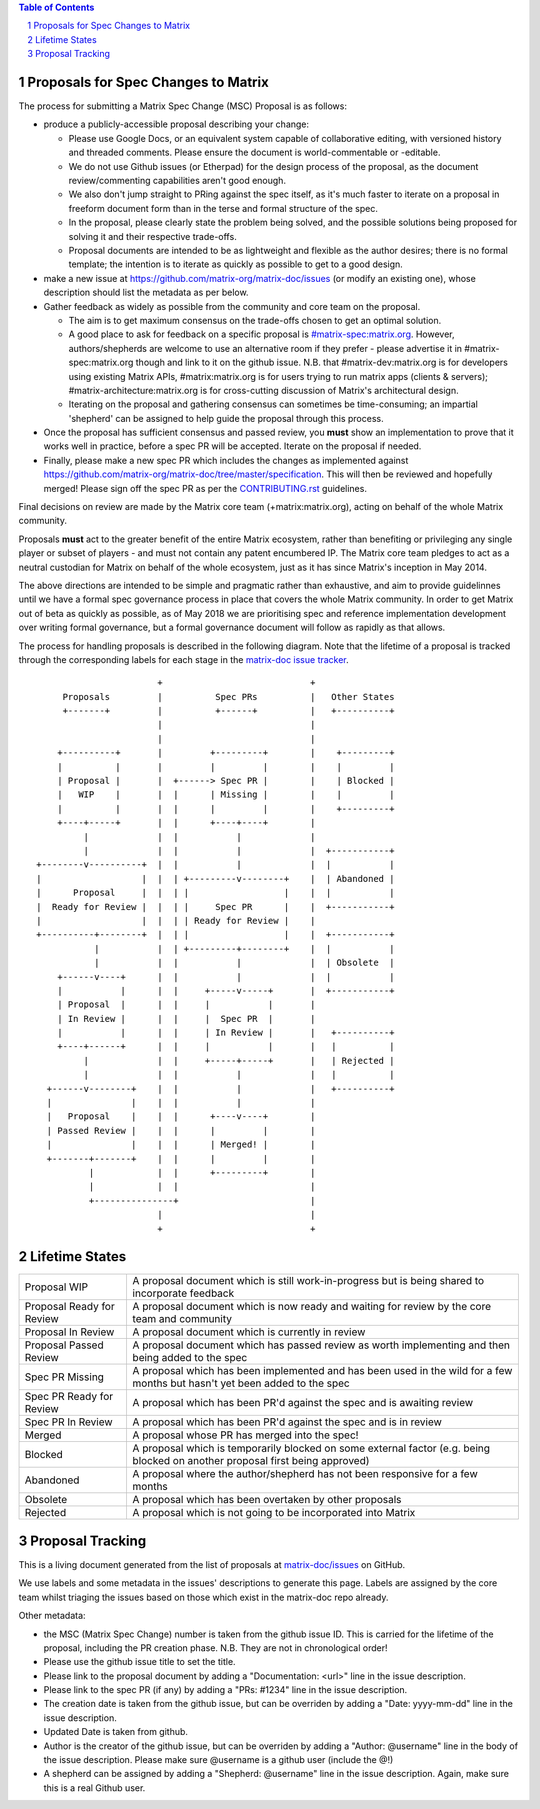 .. contents:: Table of Contents
.. sectnum::

Proposals for Spec Changes to Matrix
------------------------------------

The process for submitting a Matrix Spec Change (MSC) Proposal is as follows:

- produce a publicly-accessible proposal describing your change:

  - Please use Google Docs, or an equivalent system capable of collaborative editing, with versioned history and threaded comments.  Please ensure the document is world-commentable or -editable.
  - We do not use Github issues (or Etherpad) for the design process of the proposal, as the document review/commenting capabilities aren't good enough.
  - We also don't jump straight to PRing against the spec itself, as it's much faster to iterate on a proposal in freeform document form than in the terse and formal structure of the spec.
  - In the proposal, please clearly state the problem being solved, and the possible solutions being proposed for solving it and their respective trade-offs.
  - Proposal documents are intended to be as lightweight and flexible as the author desires; there is no formal template; the intention is to iterate as quickly as possible to get to a good design.

- make a new issue at https://github.com/matrix-org/matrix-doc/issues (or modify an existing one), whose description should list the metadata as per below.
- Gather feedback as widely as possible from the community and core team on the proposal.

  - The aim is to get maximum consensus on the trade-offs chosen to get an optimal solution.
  - A good place to ask for feedback on a specific proposal is `#matrix-spec:matrix.org <https://matrix.to/#/#matrix-spec:matrix.org>`_.  However, authors/shepherds are welcome to use an alternative room if they prefer - please advertise it in #matrix-spec:matrix.org though and link to it on the github issue.  N.B. that #matrix-dev:matrix.org is for developers using existing Matrix APIs, #matrix:matrix.org is for users trying to run matrix apps (clients & servers); #matrix-architecture:matrix.org is for cross-cutting discussion of Matrix's architectural design.
  - Iterating on the proposal and gathering consensus can sometimes be time-consuming; an impartial 'shepherd' can be assigned to help guide the proposal through this process.
  
- Once the proposal has sufficient consensus and passed review, you **must** show an implementation to prove that it works well in practice, before a spec PR will be accepted.  Iterate on the proposal if needed.
- Finally, please make a new spec PR which includes the changes as implemented against https://github.com/matrix-org/matrix-doc/tree/master/specification.  This will then be reviewed and hopefully merged!  Please sign off the spec PR as per the `CONTRIBUTING.rst <https://github.com/matrix-org/matrix-doc/blob/master/CONTRIBUTING.rst>`_ guidelines.

Final decisions on review are made by the Matrix core team (+matrix:matrix.org), acting on behalf of the whole Matrix community.

Proposals **must** act to the greater benefit of the entire Matrix ecosystem, rather than benefiting or privileging any single player or subset of players - and must not contain any patent encumbered IP.  The Matrix core team pledges to act as a neutral custodian for Matrix on behalf of the whole ecosystem, just as it has since Matrix's inception in May 2014.

The above directions are intended to be simple and pragmatic rather than exhaustive, and aim to provide guidelinnes until we have a formal spec governance process in place that covers the whole Matrix community.  In order to get Matrix out of beta as quickly as possible, as of May 2018 we are prioritising spec and reference implementation development over writing formal governance, but a formal governance document will follow as rapidly as that allows.

The process for handling proposals is described in the following diagram. Note that the lifetime of a proposal is tracked through the corresponding labels for each stage in the `matrix-doc issue tracker <https://github.com/matrix-org/matrix-doc/issues>`_.

::

                         +                            +
       Proposals         |          Spec PRs          |   Other States
       +-------+         |          +------+          |   +----------+
                         |                            |
                         |                            |
      +----------+       |         +---------+        |    +---------+
      |          |       |         |         |        |    |         |
      | Proposal |       |  +------> Spec PR |        |    | Blocked |
      |   WIP    |       |  |      | Missing |        |    |         |
      |          |       |  |      |         |        |    +---------+
      +----+-----+       |  |      +----+----+        |
           |             |  |           |             |
           |             |  |           |             |  +-----------+
  +--------v----------+  |  |           |             |  |           |
  |                   |  |  | +---------v--------+    |  | Abandoned |
  |      Proposal     |  |  | |                  |    |  |           |
  |  Ready for Review |  |  | |     Spec PR      |    |  +-----------+
  |                   |  |  | | Ready for Review |    |
  +----------+--------+  |  | |                  |    |  +-----------+
             |           |  | +---------+--------+    |  |           |
             |           |  |           |             |  | Obsolete  |
      +------v----+      |  |           |             |  |           |
      |           |      |  |     +-----v-----+       |  +-----------+
      | Proposal  |      |  |     |           |       |
      | In Review |      |  |     |  Spec PR  |       |
      |           |      |  |     | In Review |       |   +----------+
      +----+------+      |  |     |           |       |   |          |
           |             |  |     +-----+-----+       |   | Rejected |
           |             |  |           |             |   |          |
    +------v--------+    |  |           |             |   +----------+
    |               |    |  |           |             |
    |   Proposal    |    |  |      +----v----+        |
    | Passed Review |    |  |      |         |        |
    |               |    |  |      | Merged! |        |
    +-------+-------+    |  |      |         |        |
            |            |  |      +---------+        |
            |            |  |                         |
            +---------------+                         |
                         |                            |
                         +                            +

Lifetime States
---------------

=========================== =======================================================
Proposal WIP                A proposal document which is still work-in-progress but is being shared to incorporate feedback
Proposal Ready for Review   A proposal document which is now ready and waiting for review by the core team and community
Proposal In Review          A proposal document which is currently in review
Proposal Passed Review      A proposal document which has passed review as worth implementing and then being added to the spec
Spec PR Missing             A proposal which has been implemented and has been used in the wild for a few months but hasn't yet been added to the spec
Spec PR Ready for Review    A proposal which has been PR'd against the spec and is awaiting review
Spec PR In Review           A proposal which has been PR'd against the spec and is in review
Merged                      A proposal whose PR has merged into the spec!
Blocked                     A proposal which is temporarily blocked on some external factor (e.g. being blocked on another proposal first being approved)
Abandoned                   A proposal where the author/shepherd has not been responsive for a few months
Obsolete                    A proposal which has been overtaken by other proposals
Rejected                    A proposal which is not going to be incorporated into Matrix
=========================== =======================================================


Proposal Tracking
-----------------

This is a living document generated from the list of proposals at `matrix-doc/issues <https://github.com/matrix-org/matrix-doc/issues>`_ on GitHub.

We use labels and some metadata in the issues' descriptions to generate this page.  Labels are assigned by the core team whilst triaging the issues based on those which exist in the matrix-doc repo already.

Other metadata:

- the MSC (Matrix Spec Change) number is taken from the github issue ID. This is carried for the lifetime of the proposal, including the PR creation phase.  N.B. They are not in chronological order!
- Please use the github issue title to set the title.
- Please link to the proposal document by adding a "Documentation: <url>" line in the issue description.
- Please link to the spec PR (if any) by adding a "PRs: #1234" line in the issue description.
- The creation date is taken from the github issue, but can be overriden by adding a "Date: yyyy-mm-dd" line in the issue description.
- Updated Date is taken from github.
- Author is the creator of the github issue, but can be overriden by adding a "Author: @username" line in the body of the issue description. Please make sure @username is a github user (include the @!)
- A shepherd can be assigned by adding a "Shepherd: @username" line in the issue description. Again, make sure this is a real Github user.
